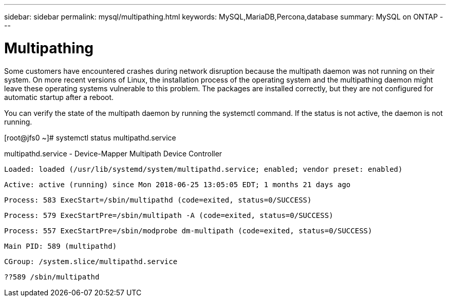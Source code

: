 ---
sidebar: sidebar
permalink: mysql/multipathing.html
keywords: MySQL,MariaDB,Percona,database
summary: MySQL on ONTAP
---

= Multipathing

Some customers have encountered crashes during network disruption because the multipath daemon was not running on their system. On more recent versions of Linux, the installation process of the operating system and the multipathing daemon might leave these operating systems vulnerable to this problem. The packages are installed correctly, but they are not configured for automatic startup after a reboot.

You can verify the state of the multipath daemon by running the systemctl command. If the status is not active, the daemon is not running.

[root@jfs0 ~]# systemctl status multipathd.service

multipathd.service - Device-Mapper Multipath Device Controller

   Loaded: loaded (/usr/lib/systemd/system/multipathd.service; enabled; vendor preset: enabled)

   Active: active (running) since Mon 2018-06-25 13:05:05 EDT; 1 months 21 days ago

  Process: 583 ExecStart=/sbin/multipathd (code=exited, status=0/SUCCESS)

  Process: 579 ExecStartPre=/sbin/multipath -A (code=exited, status=0/SUCCESS)

  Process: 557 ExecStartPre=/sbin/modprobe dm-multipath (code=exited, status=0/SUCCESS)

 Main PID: 589 (multipathd)

   CGroup: /system.slice/multipathd.service

           ??589 /sbin/multipathd
